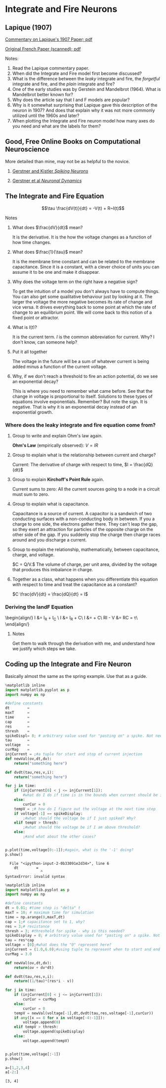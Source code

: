 * Integrate and Fire Neurons
  :PROPERTIES:
  :CUSTOM_ID: integrate-and-fire-neurons
  :END:

** Lapique (1907)
   :PROPERTIES:
   :CUSTOM_ID: lapique-1907
   :END:
[[https://homepages.inf.ed.ac.uk/mvanross/reprints/lapique2007.pdf][Commentary
on Lapique's 1907 Paper; pdf]]

[[http://www.snv.jussieu.fr/brette/papers/Lap07.pdf][Original French
Paper (scanned); pdf]]

[[https://upload.wikimedia.org/wikipedia/commons/a/ac/Lapicque_laboratoire.jpg]]

**** Notes:
     :PROPERTIES:
     :CUSTOM_ID: notes
     :END:

1. Read the Lapique commentary paper.
2. When did the Integrate and Fire model first become discussed?
3. What is the difference between the /leaky/ integrate and fire, the
   /forgetful/ integrate and fire, and the /plain/ integrate and fire?
4. One of the early studies was by Gerstein and Mandelbrot (1964). What
   is Mandelbrot better known for?
5. Why does the article say that I and F models are popular?
6. Why is it somewhat surprising that Lapique gave this description of
   the neuron in 1907? And does that explain why it was not more
   commonly utilized until the 1960s and later?
7. When plotting the Integrate and Fire neuron model how many axes do
   you need and what are the labels for them?

** Good, Free Online Books on Computational Neuroscience
   :PROPERTIES:
   :CUSTOM_ID: good-free-online-books-on-computational-neuroscience
   :END:
More detailed than mine, may not be as helpful to the novice.

1. [[http://lcn.epfl.ch/~gerstner/BUCH.html][Gerstner and Kistler
   /Spiking Neurons/]]

2. [[http://neuronaldynamics.epfl.ch/online/index.html][Gerstner et al
   /Neuronal Dynamics/]]

** The Integrate and Fire Equation
   :PROPERTIES:
   :CUSTOM_ID: the-integrate-and-fire-equation
   :END:
$$\tau \frac{dV(t)}{dt} = -V(t) + R~I(t)$$

**** Notes
     :PROPERTIES:
     :CUSTOM_ID: notes
     :END:

1. What does $\frac{dV}{dt}$ mean?

   It is the derivative. It is the how the voltage changes as a function
   of how time changes.

2. What does $\frac{1}{\tau}$ mean?

   It is the membrane time constant and can be related to the membrane
   capacitance. Since it is a constant, with a clever choice of units
   you can assume it to be one and make it disappear.

3. Why does the voltage term on the right have a negative sign?

   To get the intuition of a model you don't always have to compute
   things. You can also get some qualitative behaviour just by looking
   at it. The larger the voltage the more negative becomes its rate of
   change and vice versa. It drives everything back to some point at
   which the rate of change to an equilibrium point. We will come back
   to this notion of a fixed point or attractor.

4. What is $I(t)$?

   It is the current term. $I$ is the common abbreviation for current.
   Why? I don't know, can someone help?

5. Put it all together

   The voltage in the future will be a sum of whatever current is being
   added minus a function of the current voltage.

6. Why, if we don't reach a threshold to fire an action potential, do we
   see an exponential decay?

   This is where you need to remember what came before. See that the
   change in voltage is proportional to itself. Solutions to these types
   of equations involve exponentials. Remember? But note the sign. It is
   negative. That is why it is an exponential decay instead of an
   exponential growth.

*** Where does the leaky integrate and fire equation come from?
    :PROPERTIES:
    :CUSTOM_ID: where-does-the-leaky-integrate-and-fire-equation-come-from
    :END:

1. Group to write and explain Ohm's law again.

   *Ohm's Law* (empirically observed): $V = IR$

2. Group to explain what is the relationship between current and charge?

   Current: The derivative of charge with respect to time,
   $I = \frac{dQ}{dt}$

3. Group to explain *Kirchoff's Point Rule* again.

   Current sums to zero: All the current sources going to a node in a
   circuit must sum to zero.

4. Group to explain what is capacitance.

   Capacitance is a source of current. A capacitor is a sandwich of two
   conducting surfaces with a non-conducting body in between. If you a
   charge to one side, the electrons gather there. They can't leap the
   gap, so they exert an attraction for particles of the opposite charge
   on the other side of the gap. If you suddenly stop the charge then
   charge races around and you discharge a current.

5. Group to explain the relationship, mathematically, between
   capacitance, charge, and voltage.

   $C = Q/V.$ The volume of charge, per unit area, divided by the
   voltage that produces this imbalance in charge.

6. Together as a class, what happens when you differentiate this
   equation with respect to time and treat the capacitance as a
   constant?

   $C \frac{dV}{dt} = \frac{dQ}{dt} = I$

*** Deriving the IandF Equation
    :PROPERTIES:
    :CUSTOM_ID: deriving-the-iandf-equation
    :END:

\begin{align/} I &= I_R + I_C \ I &= I_R + C\frac{dV}{dt}\ I &=
\frac{V}{R} + C\frac{dV}{dt}\ RI - V &= RC\frac{dV}{dt} =
\tau\frac{dV}{dt}\ \end{align/}

**** Notes
     :PROPERTIES:
     :CUSTOM_ID: notes
     :END:
Get them to walk through the derivation with me, and understand how we
justify which steps we take.

** Coding up the Integrate and Fire Neuron
   :PROPERTIES:
   :CUSTOM_ID: coding-up-the-integrate-and-fire-neuron
   :END:
Basically almost the same as the spring example. Use that as a guide.

#+BEGIN_SRC python
  %matplotlib inline
  import matplotlib.pyplot as p
  import numpy as np

  #define constants
  dt        = 
  maxT      = 
  time      = 
  cap       = 
  res       = 
  thresh    = 
  spikeDispl= 8; # arbitrary value used for "pasting on" a spike. Not needed, just nice for display.
  tau       = 
  voltage   = 
  curMag    = 
  injCurrent = ;#a tuple for start and stop of current injection
  def newVal(ov,dt,dv):
      return("something here")

  def dvdt(tau,res,v,i):
      return("something here")

  for j in time:
      if (injCurrent[0] < j <= injCurrent[1]):
          #what do I do if time is in the bounds when current should be injected?
      else:
          curCur = 0
      tempV = ;# how do I figure out the voltage at the next time step
      if voltage[-1] == spikeDisplay: 
          ;#what should the voltage be if I just spiked? Why?
      elif tempV > thresh:
          ;#what should the voltage be if I am above threshold?
      else: 
          ;#and what about the other cases?
      

  p.plot(time,voltage[0:-1]);#again, what is the '-1' doing?
  p.show()
#+END_SRC

#+BEGIN_EXAMPLE
    File "<ipython-input-2-0b33091e2d34>", line 6
      dt        =
                  ^
  SyntaxError: invalid syntax
#+END_EXAMPLE

#+BEGIN_SRC python
  %matplotlib inline
  import matplotlib.pyplot as p
  import numpy as np

  #define constants
  dt = 0.01; #time step is "delta" t
  maxT = 10; # maximum time for simulation
  time = np.arange(0,maxT,dt)
  cap = 1;# capacitance set to 1, why?
  res = 3;# resistance
  thresh = 3; #threshold for spike - why is this needed?
  spikeDisplay = 8; # arbitrary value used for "pasting on" a spike. Not needed, just nice for display.
  tau = res*cap
  voltage = [0];#what does the "0" represent here?
  injCurrent = (1.0,6.0);#using tuple to represent when to start and end "current" injection
  curMag = 3.0
#+END_SRC

#+BEGIN_SRC python
  def newVal(ov,dt,dv):
      return(ov + dv*dt)

  def dvdt(tau,res,v,i):
      return((1/tau)*(res*i - v))
#+END_SRC

#+BEGIN_SRC python
  for j in time:
      if (injCurrent[0] < j <= injCurrent[1]):
          curCur = curMag
      else:
          curCur = 0
      tempV = newVal(voltage[-1],dt,dvdt(tau,res,voltage[-1],curCur))
      if any([x == 8 for x in voltage[-4:-1]]): 
          voltage.append(0)
      elif tempV > thresh:
          voltage.append(spikeDisplay)
      else: 
          voltage.append(tempV)
      

  p.plot(time,voltage[:-1])
  p.show()
#+END_SRC

[[file:429e215718ff3a1b5f96227d2e590212f8cbef4d.png]]

#+BEGIN_SRC python
  a=[1,2,3,4]
  a[-2:]
#+END_SRC

#+BEGIN_EXAMPLE
  [3, 4]
#+END_EXAMPLE
